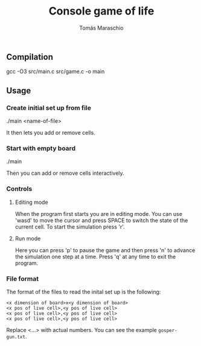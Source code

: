 #+title: Console game of life
#+author: Tomás Maraschio

** Compilation
  gcc -O3 src/main.c src/game.c -o main

** Usage
*** Create initial set up from file
  ./main <name-of-file>

  It then lets you add or remove cells.

*** Start with empty board
  ./main

  Then you can add or remove cells interactively.


*** Controls
**** Editing mode
  When the program first starts you are in editing mode. You can use 'wasd' to
move the cursor and press SPACE to switch the state of the current cell.
To start the simulation press 'r'.

**** Run mode
  Here you can press 'p' to pause the game and then press 'n' to advance the
simulation one step at a time. Press 'q' at any time to exit the program.


*** File format
  The format of the files to read the inital set up is the following:

#+begin_example
<x dimension of board>x<y dimension of board>
<x pos of live cell>,<y pos of live cell>
<x pos of live cell>,<y pos of live cell>
<x pos of live cell>,<y pos of live cell>
#+end_example

  Replace <...> with actual numbers. You can see the example =gosper-gun.txt=.

